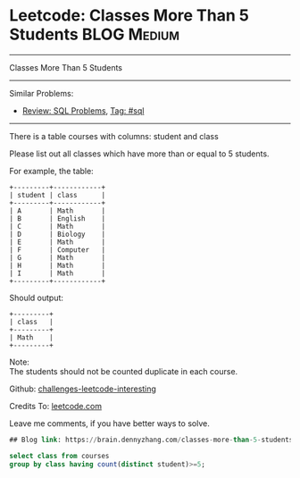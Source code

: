 * Leetcode: Classes More Than 5 Students                                              :BLOG:Medium:
#+STARTUP: showeverything
#+OPTIONS: toc:nil \n:t ^:nil creator:nil d:nil
:PROPERTIES:
:type:     sql
:END:
---------------------------------------------------------------------
Classes More Than 5 Students
---------------------------------------------------------------------
Similar Problems:
- [[https://brain.dennyzhang.com/review-sql][Review: SQL Problems]], [[https://brain.dennyzhang.com/tag/sql][Tag: #sql]]
---------------------------------------------------------------------
There is a table courses with columns: student and class

Please list out all classes which have more than or equal to 5 students.

For example, the table:
#+BEGIN_EXAMPLE
+---------+------------+
| student | class      |
+---------+------------+
| A       | Math       |
| B       | English    |
| C       | Math       |
| D       | Biology    |
| E       | Math       |
| F       | Computer   |
| G       | Math       |
| H       | Math       |
| I       | Math       |
+---------+------------+
#+END_EXAMPLE

Should output:
#+BEGIN_EXAMPLE
+---------+
| class   |
+---------+
| Math    |
+---------+
#+END_EXAMPLE

Note:
The students should not be counted duplicate in each course.

Github: [[url-external:https://github.com/DennyZhang/challenges-leetcode-interesting/tree/master/classes-more-than-5-students][challenges-leetcode-interesting]]

Credits To: [[url-external:https://leetcode.com/problems/classes-more-than-5-students/description/][leetcode.com]]

Leave me comments, if you have better ways to solve.

#+BEGIN_SRC sql
## Blog link: https://brain.dennyzhang.com/classes-more-than-5-students

select class from courses
group by class having count(distinct student)>=5;
#+END_SRC
